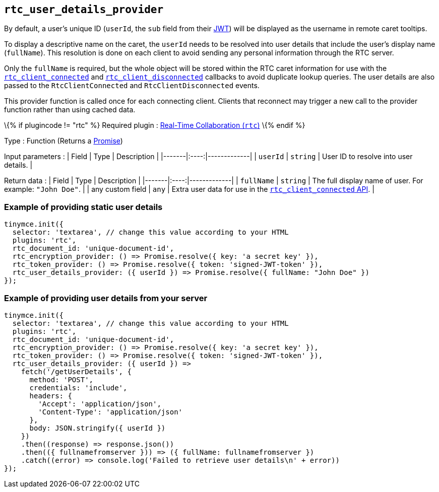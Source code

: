 == `+rtc_user_details_provider+`

By default, a user's unique ID (`+userId+`, the `+sub+` field from their link:{{site.baseurl}}/plugins-ref/premium/rtc/jwt-authentication/#requiredjwtclaimsforreal-timecollaboration[JWT]) will be displayed as the username in remote caret tooltips.

To display a descriptive name on the caret, the `+userId+` needs to be resolved into user details that include the user's display name (`+fullName+`). This resolution is done on each client to avoid sending any personal information through the RTC server.

Only the `+fullName+` is required, but the whole object will be stored within the RTC caret information for use with the link:#rtc_client_connected[`+rtc_client_connected+`] and link:#rtc_client_disconnected[`+rtc_client_disconnected+`] callbacks to avoid duplicate lookup queries. The user details are also passed to the `+RtcClientConnected+` and `+RtcClientDisconnected+` events.

This provider function is called once for each connecting client. Clients that reconnect may trigger a new call to the provider function rather than using cached data.

\{% if plugincode != "rtc" %} Required plugin : link:{{site.baseurl}}/plugins-ref/premium/rtc/[Real-Time Collaboration (`+rtc+`)] \{% endif %}

Type : Function (Returns a https://developer.mozilla.org/en-US/docs/Web/JavaScript/Reference/Global_Objects/Promise[Promise])

Input parameters : | Field | Type | Description | |-------|:----:|-------------| | `+userId+` | `+string+` | User ID to resolve into user details. |

Return data : | Field | Type | Description | |-------|:----:|-------------| | `+fullName+` | `+string+` | The full display name of user. For example: `+"John Doe"+`. | | any custom field | `+any+` | Extra user data for use in the link:#rtc_client_connected[`+rtc_client_connected+` API]. |

=== Example of providing static user details

[source,js]
----
tinymce.init({
  selector: 'textarea', // change this value according to your HTML
  plugins: 'rtc',
  rtc_document_id: 'unique-document-id',
  rtc_encryption_provider: () => Promise.resolve({ key: 'a secret key' }),
  rtc_token_provider: () => Promise.resolve({ token: 'signed-JWT-token' }),
  rtc_user_details_provider: ({ userId }) => Promise.resolve({ fullName: "John Doe" })
});
----

=== Example of providing user details from your server

[source,js]
----
tinymce.init({
  selector: 'textarea', // change this value according to your HTML
  plugins: 'rtc',
  rtc_document_id: 'unique-document-id',
  rtc_encryption_provider: () => Promise.resolve({ key: 'a secret key' }),
  rtc_token_provider: () => Promise.resolve({ token: 'signed-JWT-token' }),
  rtc_user_details_provider: ({ userId }) =>
    fetch('/getUserDetails', {
      method: 'POST',
      credentials: 'include',
      headers: {
        'Accept': 'application/json',
        'Content-Type': 'application/json'
      },
      body: JSON.stringify({ userId })
    })
    .then((response) => response.json())
    .then(({ fullnamefromserver })) => ({ fullName: fullnamefromserver })
    .catch((error) => console.log('Failed to retrieve user details\n' + error))
});
----
